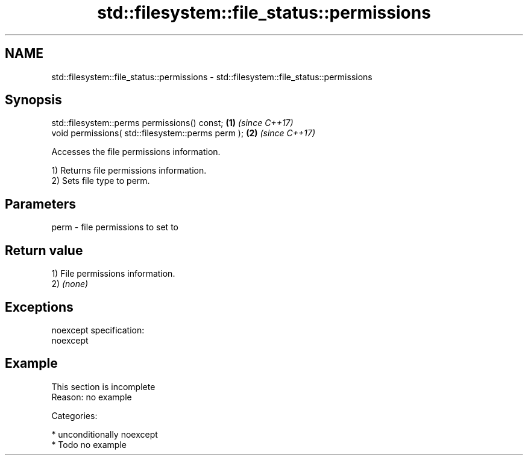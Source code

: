 .TH std::filesystem::file_status::permissions 3 "Apr  2 2017" "2.1 | http://cppreference.com" "C++ Standard Libary"
.SH NAME
std::filesystem::file_status::permissions \- std::filesystem::file_status::permissions

.SH Synopsis
   std::filesystem::perms permissions() const;      \fB(1)\fP \fI(since C++17)\fP
   void permissions( std::filesystem::perms perm ); \fB(2)\fP \fI(since C++17)\fP

   Accesses the file permissions information.

   1) Returns file permissions information.
   2) Sets file type to perm.

.SH Parameters

   perm - file permissions to set to

.SH Return value

   1) File permissions information.
   2) \fI(none)\fP

.SH Exceptions

   noexcept specification:
   noexcept

.SH Example

    This section is incomplete
    Reason: no example

   Categories:

     * unconditionally noexcept
     * Todo no example
